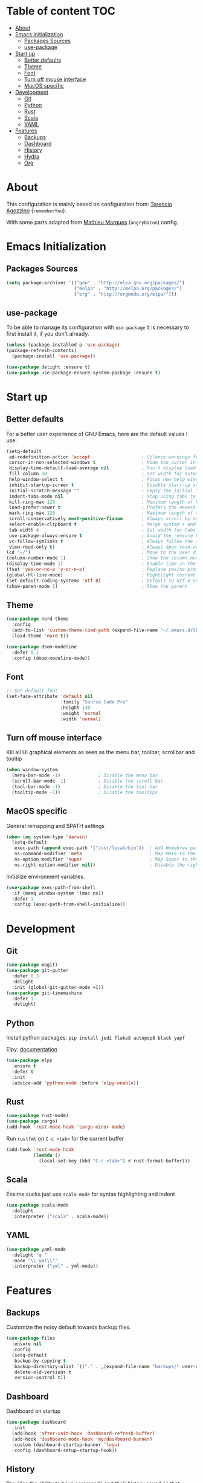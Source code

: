 * Table of content                                                      :TOC:
- [[#about][About]]
- [[#emacs-initialization][Emacs Initialization]]
  - [[#packages-sources][Packages Sources]]
  - [[#use-package][use-package]]
- [[#start-up][Start up]]
  - [[#better-defaults][Better defaults]]
  - [[#theme][Theme]]
  - [[#font][Font]]
  - [[#turn-off-mouse-interface][Turn off mouse interface]]
  - [[#macos-specific][MacOS specific]]
- [[#development][Development]]
  - [[#git][Git]]
  - [[#python][Python]]
  - [[#rust][Rust]]
  - [[#scala][Scala]]
  - [[#yaml][YAML]]
- [[#features][Features]]
  - [[#backups][Backups]]
  - [[#dashboard][Dashboard]]
  - [[#history][History]]
  - [[#hydra][Hydra]]
  - [[#org][Org]]

* About
This configuration is mainly based on configuration from: 
[[https://github.com/rememberYou/.emacs.d/][Terencio Agozzino]] (=rememberYou=).

With some parts adapted from [[https://github.com/angrybacon/dotemacs][Mathieu Marques]] (=angrybacon=) config.

* Emacs Initialization

** Packages Sources

#+begin_src emacs-lisp :tangle yes
(setq package-archives '(("gnu" . "http://elpa.gnu.org/packages/")
                         ("melpa" . "http://melpa.org/packages/")
                         ("org" . "http://orgmode.org/elpa/")))
#+end_src

** use-package

To be able to manage its configuration with =use-package= it is necessary to
first install it, if you don't already.

#+begin_src emacs-lisp :tangle yes
(unless (package-installed-p 'use-package)
(package-refresh-contents)
  (package-install 'use-package))

(use-package delight :ensure t)
(use-package use-package-ensure-system-package :ensure t)
#+end_src

* Start up
** Better defaults

For a better user experience of GNU Emacs, here are the default values I use.

#+begin_src emacs-lisp :tangle yes
(setq-default
 ad-redefinition-action 'accept                   ; Silence warnings for redefinition
 cursor-in-non-selected-windows t                 ; Hide the cursor in inactive windows
 display-time-default-load-average nil            ; Don't display load average
 fill-column 80                                   ; Set width for automatic line breaks
 help-window-select t                             ; Focus new help windows when opened
 inhibit-startup-screen t                         ; Disable start-up screen
 initial-scratch-message ""                       ; Empty the initial *scratch* buffer
 indent-tabs-mode nil                             ; Stop using tabs to indent
 kill-ring-max 128                                ; Maximum length of kill ring
 load-prefer-newer t                              ; Prefers the newest version of a file
 mark-ring-max 128                                ; Maximum length of mark ring
 scroll-conservatively most-positive-fixnum       ; Always scroll by one line
 select-enable-clipboard t                        ; Merge system's and Emacs' clipboard
 tab-width 4                                      ; Set width for tabs
 use-package-always-ensure t                      ; Avoid the :ensure keyword for each package
 vc-follow-symlinks t                             ; Always follow the symlinks
 view-read-only t)                                ; Always open read-only buffers in view-mode
(cd "~/")                                         ; Move to the user directory
(column-number-mode 1)                            ; Show the column number
(display-time-mode 1)                             ; Enable time in the mode-line
(fset 'yes-or-no-p 'y-or-n-p)                     ; Replace yes/no prompts with y/n
(global-hl-line-mode)                             ; Hightlight current line
(set-default-coding-systems 'utf-8)               ; Default to utf-8 encoding
(show-paren-mode 1)                               ; Show the parent
#+end_src

** Theme

#+begin_src emacs-lisp :tangle yes
(use-package nord-theme
  :config
  (add-to-list 'custom-theme-load-path (expand-file-name "~/.emacs.d/themes/"))
  (load-theme 'nord t))

(use-package doom-modeline
  :defer 0.1
  :config (doom-modeline-mode))
#+end_src

** Font
#+begin_src emacs-lisp :tangle yes
;; Set default font
(set-face-attribute 'default nil
                    :family "Source Code Pro"
                    :height 130
                    :weight 'normal
                    :width 'normal)
#+end_src
** Turn off mouse interface

Kill all UI graphical elements as seen as the menu bar, toolbar, scrollbar and tooltip

#+begin_src emacs-lisp :tangle yes
(when window-system
  (menu-bar-mode -1)              ; Disable the menu bar
  (scroll-bar-mode -1)            ; Disable the scroll bar
  (tool-bar-mode -1)              ; Disable the tool bar
  (tooltip-mode -1))              ; Disable the tooltips
#+end_src
** MacOS specific

General remapping and $PATH settings

#+begin_src emacs-lisp :tangle yes
(when (eq system-type 'darwin)
  (setq-default
   exec-path (append exec-path '("/usr/local/bin"))  ; Add Homebrew path
   ns-command-modifier 'meta                         ; Map Meta to the Cmd key
   ns-option-modifier 'super                         ; Map Super to the Alt key
   ns-right-option-modifier nil))                    ; Disable the right Alt key
#+end_src

Initialize environment variables.

#+begin_src emacs-lisp :tangle yes
(use-package exec-path-from-shell
  :if (memq window-system '(mac ns))
  :defer 1
  :config (exec-path-from-shell-initialize))
#+end_src

* Development
** Git
#+begin_src emacs-lisp :tangle yes
(use-package magit)
(use-package git-gutter
  :defer 0.3
  :delight
  :init (global-git-gutter-mode +1))
(use-package git-timemachine
  :defer 1
  :delight)
#+end_src
** Python

Install python packages: ~pip install jedi flake8 autopep8 black yapf~

Elpy: [[https://elpy.readthedocs.io/en/latest/][documentation]]

#+BEGIN_SRC emacs-lisp :tangle yes
(use-package elpy
  :ensure t
  :defer t
  :init
  (advice-add 'python-mode :before 'elpy-enable))
#+END_SRC
** Rust

#+begin_src emacs-lisp :tangle yes
(use-package rust-mode)
(use-package cargo)
(add-hook 'rust-mode-hook 'cargo-minor-mode)
#+end_src

Run ~rustfmt~ on ~C-c <tab>~ for the current buffer

#+begin_src emacs-lisp :tangle yes
(add-hook 'rust-mode-hook
          (lambda ()
            (local-set-key (kbd "C-c <tab>") #'rust-format-buffer)))
#+end_src

** Scala

Ensime sucks just use =scala-mode= for syntax highlighting and indent

#+begin_src emacs-lisp :tangle yes
(use-package scala-mode
  :delight
  :interpreter ("scala" . scala-mode))
#+end_src

** YAML

#+begin_src emacs-lisp :tangle yes
(use-package yaml-mode
  :delight "ψ "
  :mode "\\.yml\\'"
  :interpreter ("yml" . yml-mode))
#+end_src

* Features
** Backups

Customize the noisy default towards backup files.

#+begin_src emacs-lisp :tangle yes
(use-package files
  :ensure nil
  :config
  (setq-default
   backup-by-copying t
   backup-directory-alist `(("." . ,(expand-file-name "backups/" user-emacs-directory)))
   delete-old-versions t
   version-control t))
#+end_src
** Dashboard

   Dashboard on startup

#+begin_src emacs-lisp :tangle yes
(use-package dashboard
  :init
  (add-hook 'after-init-hook 'dashboard-refresh-buffer)
  (add-hook 'dashboard-mode-hook 'my/dashboard-banner)
  :custom (dashboard-startup-banner 'logo)
  :config (dashboard-setup-startup-hook))
#+end_src

** History

Provides the ability to have commands and their history saved so that whenever
you return to work, you can re-run things as you need them.

#+begin_src emacs-lisp :tangle yes
(use-package savehist
  :ensure nil
  :custom
  (history-delete-duplicates t)
  (history-length t)
  (savehist-additional-variables '(kill-ring search-ring regexp-search-ring))
  (savehist-save-minibuffer-history 1)
  :config (savehist-mode 1))
#+end_src

** Hydra
   
[[https://github.com/abo-abo/hydra][Hydra on github]


#+begin_src emacs-lisp :tangle yes
(use-package hydra
  :bind (("C-c m" . hydra-magit/body)
         ("C-c o" . hydra-org/body)
         ))

(use-package major-mode-hydra
  :after hydra
  :preface
  (defun with-alltheicon (icon str &optional height v-adjust)
    "Displays an icon from all-the-icon."
    (s-concat (all-the-icons-alltheicon icon :v-adjust (or v-adjust 0) :height (or height 1)) " " str))

  (defun with-faicon (icon str &optional height v-adjust)
    "Displays an icon from Font Awesome icon."
    (s-concat (all-the-icons-faicon icon :v-adjust (or v-adjust 0) :height (or height 1)) " " str))

  (defun with-fileicon (icon str &optional height v-adjust)
    "Displays an icon from the Atom File Icons package."
    (s-concat (all-the-icons-fileicon icon :v-adjust (or v-adjust 0) :height (or height 1)) " " str))

  (defun with-octicon (icon str &optional height v-adjust)
    "Displays an icon from the GitHub Octicons."
    (s-concat (all-the-icons-octicon icon :v-adjust (or v-adjust 0) :height (or height 1)) " " str)))
#+end_src

*** Hydra / Magit

Group Magit commands.

#+begin_src emacs-lisp :tangle yes
(pretty-hydra-define hydra-magit
  (:hint nil :color teal :quit-key "q" :title (with-alltheicon "git" "Magit" 1 -0.05))
  ("Action"
   (("b" magit-blame "blame")
    ("c" magit-clone "clone")
    ("i" magit-init "init")
    ("l" magit-log-buffer-file "commit log (current file)")
    ("L" magit-log-current "commit log (project)")
    ("s" magit-status "status"))))
#+end_src

*** Hydra / Org

Group Org commands.

#+begin_src emacs-lisp :tangle yes
(pretty-hydra-define hydra-org
  (:hint nil :color teal :quit-key "q" :title (with-fileicon "org" "Org" 1 -0.05))
  ("Action"
   (("A" my/org-archive-done-tasks "archive")
    ("a" org-agenda "agenda")
    ("c" org-capture "capture")
    ("d" org-decrypt-entry "decrypt")
    ("i" org-insert-link-global "insert-link")
    ("j" my/org-jump "jump-task")
    ("k" org-cut-subtree "cut-subtree")
    ("o" org-open-at-point-global "open-link")
    ("r" org-refile "refile")
    ("s" org-store-link "store-link")
    ("t" org-show-todo-tree "todo-tree"))))
#+end_src

** Org

#+begin_src emacs-lisp :tangle yes
(use-package org
  :ensure org-plus-contrib
  :delight "Θ "
  :preface
 :hook
 ((org-mode . toc-org-enable))
 :custom
 (org-todo-keywords '((sequence "TODO(t)"
                                "NEXT(n)"
                                "WAITING(w@/!)"
                                "SOMEDAY(.)" "|" "DONE(x!)" "CANCELLED(c@)")))
 (org-log-done 'time)
 (org-default-notes-file "~/src/orgmode/refile.org")
 (org-directory "~/src/orgmode")
 (org-use-effective-time t))
#+end_src

This package will maintain a TOC at the first heading that has a :TOC: tag.

#+begin_src emacs-lisp :tangle yes
(use-package toc-org :after org)
#+end_src

#+begin_src emacs-lisp :tangle yes
(use-package org-src
  :ensure nil
  :after org
  :config
  (setq-default
   org-edit-src-content-indentation 0
   org-edit-src-persistent-message nil
   org-src-tab-acts-natively t           ; Indent code in org-babel src blocks with <TAB>
   org-src-window-setup 'current-window))
#+end_src

#+begin_src emacs-lisp :tangle yes
(use-package org-agenda
  :ensure nil
  :after org
  :custom
  (org-agenda-files '("~/src/orgmode")))
#+end_src

Org capture templates


#+begin_src emacs-lisp :tangle yes
(use-package org-capture
    :ensure nil
    :after org
    :custom
    (org-capture-templates
     (quote (("t" "todo" entry (file "~/src/orgmode/refile.org")
              "* TODO %?\n%U\n%a\n")
             ("n" "note" entry (file "~/src/orgmode/refile.org")
              "* %? :NOTE:\n%U\n%a\n")))))
#+end_src

Better colors for TODO items

#+begin_src emacs-lisp :tangle yes
(use-package org-faces
  :ensure nil
  :after org
  :custom
  (org-todo-keyword-faces
   '(("TODO" . (:foreground "orchid" :weight normal))
     ("DONE" . (:foreground "olive drab" :weight normal))
     ("CANCELLED" . (:foreground "rosy brown" :weight normal))
     ("SOMEDAY" . (:foreground "slate gray" :weight normal))
     ("WAITING" . (:foreground "coral" :weight normal))
     ("NEXT" . (:foreground "dodger blue" :weight normal)))))
#+end_src
